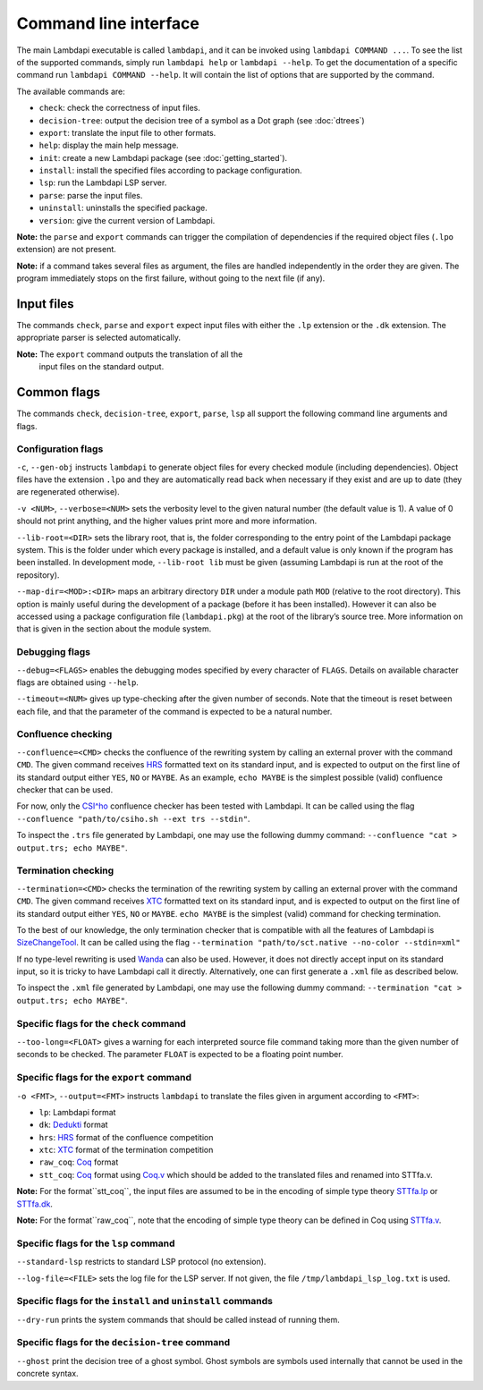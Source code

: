 Command line interface
======================

The main Lambdapi executable is called ``lambdapi``, and it can be
invoked using ``lambdapi COMMAND ...``. To see the list of the supported
commands, simply run ``lambdapi help`` or ``lambdapi --help``. To get
the documentation of a specific command run ``lambdapi COMMAND --help``.
It will contain the list of options that are supported by the command.

The available commands are:

* ``check``: check the correctness of input files.
* ``decision-tree``: output the decision tree of a symbol as a Dot graph (see :doc:`dtrees`)
* ``export``: translate the input file to other formats.
* ``help``: display the main help message.
* ``init``: create a new Lambdapi package (see :doc:`getting_started`).
* ``install``: install the specified files according to package configuration.
* ``lsp``: run the Lambdapi LSP server.
* ``parse``: parse the input files.
* ``uninstall``: uninstalls the specified package.
* ``version``: give the current version of Lambdapi.

**Note:** the ``parse`` and ``export`` commands can trigger the
compilation of dependencies if the required object files (``.lpo``
extension) are not present.

**Note:** if a command takes several files as argument, the files are
handled independently in the order they are given. The program
immediately stops on the first failure, without going to the next file
(if any).

Input files
-----------

The commands ``check``, ``parse`` and ``export`` expect input files
with either the ``.lp`` extension or the ``.dk`` extension.
The appropriate parser is selected automatically.

**Note:** The ``export`` command outputs the translation of all the
 input files on the standard output.

Common flags
------------

The commands ``check``, ``decision-tree``, ``export``, ``parse``,
``lsp`` all support the following command line arguments and flags.

Configuration flags
^^^^^^^^^^^^^^^^^^^

``-c``, ``--gen-obj`` instructs ``lambdapi`` to generate object files
for every checked module (including dependencies). Object files have
the extension ``.lpo`` and they are automatically read back when
necessary if they exist and are up to date (they are regenerated
otherwise).

``-v <NUM>``, ``--verbose=<NUM>`` sets the verbosity level to the given natural
number (the default value is 1). A value of 0 should not print
anything, and the higher values print more and more information.

``--lib-root=<DIR>`` sets the library root, that is, the folder
corresponding to the entry point of the Lambdapi package system. This
is the folder under which every package is installed, and a default
value is only known if the program has been installed. In development
mode, ``--lib-root lib`` must be given (assuming Lambdapi is run at
the root of the repository).

``--map-dir=<MOD>:<DIR>`` maps an arbitrary directory ``DIR`` under a
module path ``MOD`` (relative to the root directory). This option is
mainly useful during the development of a package (before it has been
installed). However it can also be accessed using a package
configuration file (``lambdapi.pkg``) at the root of the library’s
source tree. More information on that is given in the section about
the module system.

Debugging flags
^^^^^^^^^^^^^^^

``--debug=<FLAGS>`` enables the debugging modes specified by every
character of ``FLAGS``. Details on available character flags are
obtained using ``--help``.

``--timeout=<NUM>`` gives up type-checking after the given number of
seconds.  Note that the timeout is reset between each file, and that
the parameter of the command is expected to be a natural number.

Confluence checking
^^^^^^^^^^^^^^^^^^^

``--confluence=<CMD>`` checks the confluence of the rewriting system by
calling an external prover with the command ``CMD``. The given command
receives `HRS`_ formatted text on its standard input, and is expected
to output on the first line of its standard output either ``YES``,
``NO`` or ``MAYBE``.  As an example, ``echo MAYBE`` is the simplest
possible (valid) confluence checker that can be used.


For now, only the `CSI^ho`_ confluence checker has been tested with Lambdapi. It
can be called using the flag
``--confluence "path/to/csiho.sh --ext trs --stdin"``.

To inspect the ``.trs`` file generated by Lambdapi, one may use the
following dummy command:
``--confluence "cat > output.trs; echo MAYBE"``.

Termination checking
^^^^^^^^^^^^^^^^^^^^

``--termination=<CMD>`` checks the termination of the rewriting system
by calling an external prover with the command ``CMD``. The given
command receives `XTC`_ formatted text on its standard input, and is
expected to output on the first line of its standard output either
``YES``, ``NO`` or ``MAYBE``.  ``echo MAYBE`` is the simplest (valid)
command for checking termination.

To the best of our knowledge, the only termination checker that is
compatible with all the features of Lambdapi is
`SizeChangeTool <https://github.com/Deducteam/SizeChangeTool>`__. It
can be called using the flag
``--termination "path/to/sct.native --no-color --stdin=xml"``

If no type-level rewriting is used
`Wanda <http://wandahot.sourceforge.net/>`_ can also be used.
However, it does not directly accept input on its standard input, so it
is tricky to have Lambdapi call it directly. Alternatively, one can
first generate a ``.xml`` file as described below.

To inspect the ``.xml`` file generated by Lambdapi, one may use the
following dummy command:
``--termination "cat > output.trs; echo MAYBE"``.

Specific flags for the ``check`` command
^^^^^^^^^^^^^^^^^^^^^^^^^^^^^^^^^^^^^^^^

``--too-long=<FLOAT>`` gives a warning for each interpreted source
file command taking more than the given number of seconds to be
checked. The parameter ``FLOAT`` is expected to be a floating point
number.

Specific flags for the ``export`` command
^^^^^^^^^^^^^^^^^^^^^^^^^^^^^^^^^^^^^^^^^

``-o <FMT>``, ``--output=<FMT>`` instructs ``lambdapi`` to translate
the files given in argument according to ``<FMT>``:

* ``lp``: Lambdapi format
* ``dk``:  `Dedukti <https://github.com/Deducteam/dedukti>`__ format
* ``hrs``: `HRS <http://project-coco.uibk.ac.at/problems/hrs.php>`__ format of the confluence competition
* ``xtc``: `XTC <https://raw.githubusercontent.com/TermCOMP/TPDB/master/xml/xtc.xsd>`__ format of the termination competition
* ``raw_coq``: `Coq <https://coq.inria.fr/>`__ format
* ``stt_coq``: `Coq <https://coq.inria.fr/>`__ format using `Coq.v <https://github.com/fblanqui/lambdapi/blob/to_coq/libraries/Coq.v>`__ which should be added to the translated files and renamed into STTfa.v.

**Note:** For the format``stt_coq``, the input files are assumed to be in the encoding of simple type theory `STTfa.lp <https://github.com/Deducteam/isabelle_dedukti/blob/master/STTfa.lp>`__ or `STTfa.dk <https://github.com/Deducteam/isabelle_dedukti/blob/master/STTfa.dk>`__.

**Note:** For the format``raw_coq``, note that the encoding of simple type theory can be defined in Coq using `STTfa.v <https://github.com/fblanqui/lambdapi/blob/to_coq/libraries/STTfa.v>`__.
  
Specific flags for the ``lsp`` command
^^^^^^^^^^^^^^^^^^^^^^^^^^^^^^^^^^^^^^

``--standard-lsp`` restricts to standard LSP protocol (no extension).

``--log-file=<FILE>`` sets the log file for the LSP server. If not
given, the file ``/tmp/lambdapi_lsp_log.txt`` is used.

Specific flags for the ``install`` and ``uninstall`` commands
^^^^^^^^^^^^^^^^^^^^^^^^^^^^^^^^^^^^^^^^^^^^^^^^^^^^^^^^^^^^^

``--dry-run`` prints the system commands that should be called instead
of running them.

Specific flags for the ``decision-tree`` command
^^^^^^^^^^^^^^^^^^^^^^^^^^^^^^^^^^^^^^^^^^^^^^^^

``--ghost`` print the decision tree of a ghost symbol. Ghost symbols
are symbols used internally that cannot be used in the concrete
syntax.

.. _HRS: http://project-coco.uibk.ac.at/problems/hrs.php
.. _CSI^ho: http://cl-informatik.uibk.ac.at/software/csi/ho/
.. _XTC: http://cl2-informatik.uibk.ac.at/mercurial.cgi/TPDB/raw-file/tip/xml/xtc.xsd
